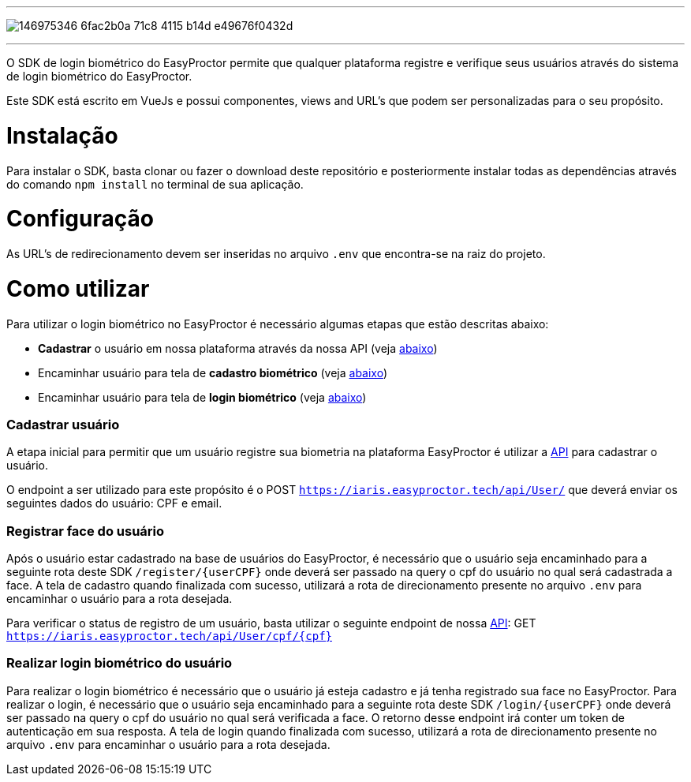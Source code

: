 ---

image:https://user-images.githubusercontent.com/96427309/146975346-6fac2b0a-71c8-4115-b14d-e49676f0432d.png[align="center"]

---

O SDK de login biométrico do EasyProctor permite que qualquer plataforma registre e verifique seus usuários através do sistema de login biométrico do EasyProctor.

Este SDK está escrito em VueJs e possui componentes, views and URL's que podem ser personalizadas para o seu propósito. 

# Instalação

Para instalar o SDK, basta clonar ou fazer o download deste repositório e posteriormente instalar todas as dependências através do comando `npm install` no terminal de sua aplicação.

# Configuração

As URL's de redirecionamento devem ser inseridas no arquivo `.env` que encontra-se na raiz do projeto.

# Como utilizar

Para utilizar o login biométrico no EasyProctor é necessário algumas etapas que estão descritas abaixo:

* *Cadastrar* o usuário em nossa plataforma através da nossa API (veja <<registerUser,abaixo>>)
* Encaminhar usuário para tela de *cadastro biométrico* (veja <<registerFace,abaixo>>)
* Encaminhar usuário para tela de *login biométrico* (veja <<login,abaixo>>)

[[registerUser]]
=== Cadastrar usuário

A etapa inicial para permitir que um usuário registre sua biometria na plataforma EasyProctor é utilizar a https://iaris.easyproctor.tech[API] para cadastrar o usuário.

O endpoint a ser utilizado para este propósito é o POST `https://iaris.easyproctor.tech/api/User/` que deverá enviar os seguintes dados do usuário: CPF e email.

[[registerFace]]
=== Registrar face do usuário

Após o usuário estar cadastrado na base de usuários do EasyProctor, é necessário que o usuário seja encaminhado para a seguinte rota deste SDK `/register/{userCPF}` onde deverá ser passado na query o cpf do usuário no qual será cadastrada a face. A tela de cadastro quando finalizada com sucesso, utilizará a rota de direcionamento presente no arquivo `.env` para encaminhar o usuário para a rota desejada.

Para verificar o status de registro de um usuário, basta utilizar o seguinte endpoint de nossa https://iaris.easyproctor.tech[API]: GET `https://iaris.easyproctor.tech/api/User/cpf/{cpf}`

[[login]]
=== Realizar login biométrico do usuário

Para realizar o login biométrico é necessário que o usuário já esteja cadastro e já tenha registrado sua face no EasyProctor. Para realizar o login, é necessário que o usuário seja encaminhado para a seguinte rota deste SDK `/login/{userCPF}` onde deverá ser passado na query o cpf do usuário no qual será verificada a face. O retorno desse endpoint irá conter um token de autenticação em sua resposta. A tela de login quando finalizada com sucesso, utilizará a rota de direcionamento presente no arquivo `.env` para encaminhar o usuário para a rota desejada. 
